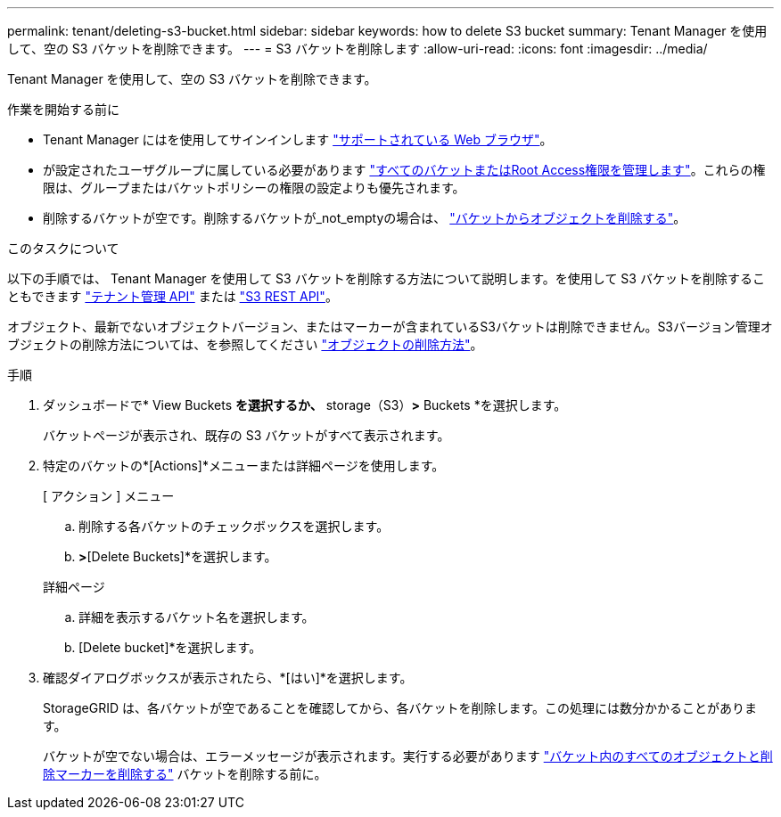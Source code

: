 ---
permalink: tenant/deleting-s3-bucket.html 
sidebar: sidebar 
keywords: how to delete S3 bucket 
summary: Tenant Manager を使用して、空の S3 バケットを削除できます。 
---
= S3 バケットを削除します
:allow-uri-read: 
:icons: font
:imagesdir: ../media/


[role="lead"]
Tenant Manager を使用して、空の S3 バケットを削除できます。

.作業を開始する前に
* Tenant Manager にはを使用してサインインします link:../admin/web-browser-requirements.html["サポートされている Web ブラウザ"]。
* が設定されたユーザグループに属している必要があります link:tenant-management-permissions.html["すべてのバケットまたはRoot Access権限を管理します"]。これらの権限は、グループまたはバケットポリシーの権限の設定よりも優先されます。
* 削除するバケットが空です。削除するバケットが_not_emptyの場合は、 link:../tenant/deleting-s3-bucket-objects.html["バケットからオブジェクトを削除する"]。


.このタスクについて
以下の手順では、 Tenant Manager を使用して S3 バケットを削除する方法について説明します。を使用して S3 バケットを削除することもできます link:understanding-tenant-management-api.html["テナント管理 API"] または link:../s3/operations-on-buckets.html["S3 REST API"]。

オブジェクト、最新でないオブジェクトバージョン、またはマーカーが含まれているS3バケットは削除できません。S3バージョン管理オブジェクトの削除方法については、を参照してください link:../ilm/how-objects-are-deleted.html["オブジェクトの削除方法"]。

.手順
. ダッシュボードで* View Buckets *を選択するか、* storage（S3）*>* Buckets *を選択します。
+
バケットページが表示され、既存の S3 バケットがすべて表示されます。

. 特定のバケットの*[Actions]*メニューまたは詳細ページを使用します。
+
[role="tabbed-block"]
====
.[ アクション ] メニュー
--
.. 削除する各バケットのチェックボックスを選択します。
.. [Actions]*>*[Delete Buckets]*を選択します。


--
.詳細ページ
--
.. 詳細を表示するバケット名を選択します。
.. [Delete bucket]*を選択します。


--
====
. 確認ダイアログボックスが表示されたら、*[はい]*を選択します。
+
StorageGRID は、各バケットが空であることを確認してから、各バケットを削除します。この処理には数分かかることがあります。

+
バケットが空でない場合は、エラーメッセージが表示されます。実行する必要があります link:../tenant/deleting-s3-bucket-objects.html["バケット内のすべてのオブジェクトと削除マーカーを削除する"] バケットを削除する前に。


